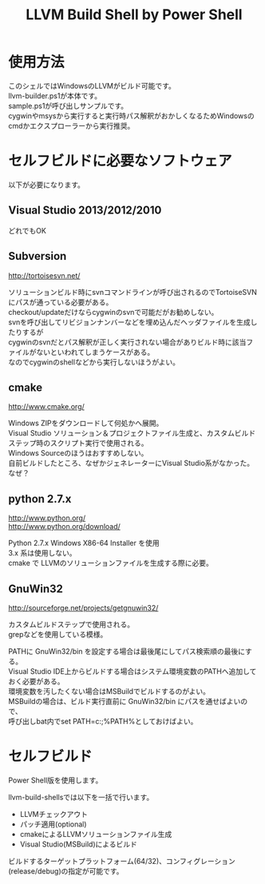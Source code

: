 # -*- mode: org ; coding: utf-8-unix -*-
# last updated : 2015/02/18.00:08:30


#+TITLE:     LLVM Build Shell by Power Shell
#+AUTHOR:    yaruopooner [https://github.com/yaruopooner]
#+OPTIONS:   author:nil timestamp:t |:t \n:t ^:nil


* 使用方法
  このシェルではWindowsのLLVMがビルド可能です。
  llvm-builder.ps1が本体です。
  sample.ps1が呼び出しサンプルです。
  cygwinやmsysから実行すると実行時パス解釈がおかしくなるためWindowsのcmdかエクスプローラーから実行推奨。

* セルフビルドに必要なソフトウェア
  以下が必要になります。

** Visual Studio 2013/2012/2010
   どれでもOK

** Subversion
   http://tortoisesvn.net/

   ソリューションビルド時にsvnコマンドラインが呼び出されるのでTortoiseSVNにパスが通っている必要がある。
   checkout/updateだけならcygwinのsvnで可能だがお勧めしない。
   svnを呼び出してリビジョンナンバーなどを埋め込んだヘッダファイルを生成したりするが
   cygwinのsvnだとパス解釈が正しく実行されない場合がありビルド時に該当ファイルがないといわれてしまうケースがある。
   なのでcygwinのshellなどから実行しないほうがよい。

** cmake
   http://www.cmake.org/

   Windows ZIPをダウンロードして何処かへ展開。
   Visual Studio ソリューション＆プロジェクトファイル生成と、カスタムビルドステップ時のスクリプト実行で使用される。
   Windows Sourceのほうはおすすめしない。
   自前ビルドしたところ、なぜかジェネレーターにVisual Studio系がなかった。なぜ？
	
** python 2.7.x
   http://www.python.org/
   http://www.python.org/download/

   Python 2.7.x Windows X86-64 Installer を使用
   3.x 系は使用しない。
   cmake で LLVMのソリューションファイルを生成する際に必要。

** GnuWin32
   http://sourceforge.net/projects/getgnuwin32/   

   カスタムビルドステップで使用される。
   grepなどを使用している模様。

   PATHに GnuWin32/bin を設定する場合は最後尾にしてパス検索順の最後にする。
   Visual Studio IDE上からビルドする場合はシステム環境変数のPATHへ追加しておく必要がある。
   環境変数を汚したくない場合はMSBuildでビルドするのがよい。
   MSBuildの場合は、ビルド実行直前に GnuWin32/bin にパスを通せばよいので、
   呼び出しbat内でset PATH=c:\GnuWin32\bin;%PATH%としておけばよい。

* セルフビルド
  Power Shell版を使用します。

  llvm-build-shellsでは以下を一括で行います。
  - LLVMチェックアウト
  - パッチ適用(optional)
  - cmakeによるLLVMソリューションファイル生成
  - Visual Studio(MSBuild)によるビルド

  ビルドするターゲットプラットフォーム(64/32)、コンフィグレーション(release/debug)の指定が可能です。


